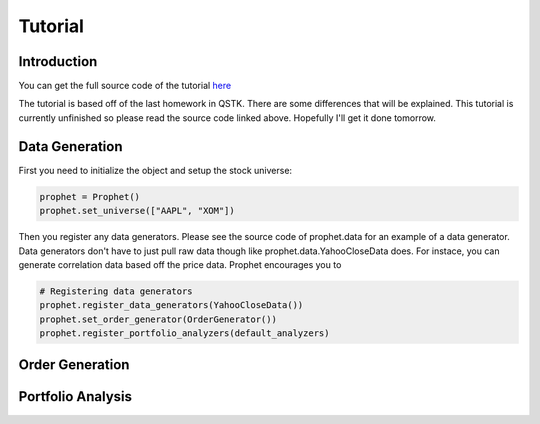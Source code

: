 .. _tutorial:

Tutorial
==========

Introduction
------------

You can get the full source code of the tutorial `here <https://github.com/Emsu/prophet/tree/master/examples/tutorial>`_

The tutorial is based off of the last homework in QSTK. There are some differences that will be explained. This tutorial is currently unfinished so please read the source code linked above. Hopefully I'll get it done tomorrow.

Data Generation
---------------

First you need to initialize the object and setup the stock universe:

.. code-block:: python

   prophet = Prophet()
   prophet.set_universe(["AAPL", "XOM"])

Then you register any data generators. Please see the source code of prophet.data for an example of a data generator. Data generators don't have to just pull raw data though like prophet.data.YahooCloseData does. For instace, you can generate correlation data based off the price data. Prophet encourages you to 

.. code-block:: python

   # Registering data generators
   prophet.register_data_generators(YahooCloseData())
   prophet.set_order_generator(OrderGenerator())
   prophet.register_portfolio_analyzers(default_analyzers)

Order Generation
----------------

Portfolio Analysis
------------------
